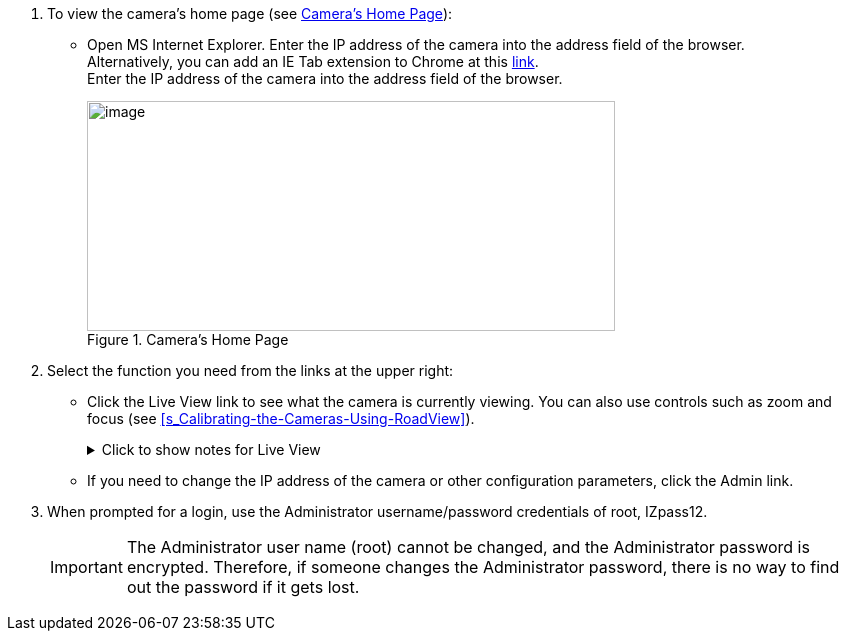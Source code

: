 . To view the camera's home page (see <<f_Camera-s-Home-Page>>):

** Open MS Internet Explorer. Enter the IP address of the camera into the address field of the browser. +
Alternatively, you can add an IE Tab extension to Chrome at this https://chrome.google.com/webstore/detail/ie-tab/hehijbfgiekmjfkfjpbkbammjbdenadd[link]. +
Enter the IP address of the camera into the address field of the browser.
+
[#f_Camera-s-Home-Page]

.Camera's Home Page

image::ROOT:/IZA800G/image43.png[image,width=528,height=230]

. Select the function you need from the links at the upper right:

** Click the Live View link to see what the camera is currently viewing. You can also use controls such as zoom and focus (see <<s_Calibrating-the-Cameras-Using-RoadView>>).
+

.Click to show notes for Live View

[%collapsible]
====

[NOTE]
========================================

When using Live View for the first time, you may be prompted to download and install an ActiveX control (Smart Viewer). +
If you do not have an internet connection to the network on which the camera is installed, wait 30 seconds, and you will be instructed on how to install the ActiveX control locally via the camera's firmware.

The stream of the Live View can also be accessed using an RTSP URL with the following format
ifdef::xref-type-IZ600F[(assuming you have set the correct permissions in the camera for the user – see <<s_Adding_a_User>>)]
+++:+++

rtsp://[username:password]@<Camera IP address>/cam0_0 +
where cam0_0 is a camera-specific parameter (which in this case enables you to access the primary stream)

To see the stream, use a video player such as the VLC player, located at: +
https://www.videolan.org/vlc/index.html

========================================

====

** If you need to change the IP address of the camera or other configuration parameters, click the Admin link.

. When prompted for a login, use the Administrator username/password credentials of root, IZpass12.

ifdef::xref-type-IZ600F[]
You should then create another user for use by other users – with a different name and password (see <<s_Adding-a-User>>).
endif::xref-type-IZ600F[]

+
[IMPORTANT]
========================================
The Administrator user name (root) cannot be changed, and the Administrator password is encrypted. Therefore, if someone changes the Administrator password, there is no way to find out the password if it gets lost.

ifdef::xref-type-IZ600F[]
If the password gets lost, you will have to reset the device with the FD (Factory Default) button (see <<s_Determining-the-IP-Address-of-the-RoadView-Computer-with-IZ-Discovery>>). All setting values will be reverted to their factory defaults, and any additional user accounts that were created will be deleted (see <<s_Adding_a_User>>).
endif::xref-type-IZ600F[]

========================================

